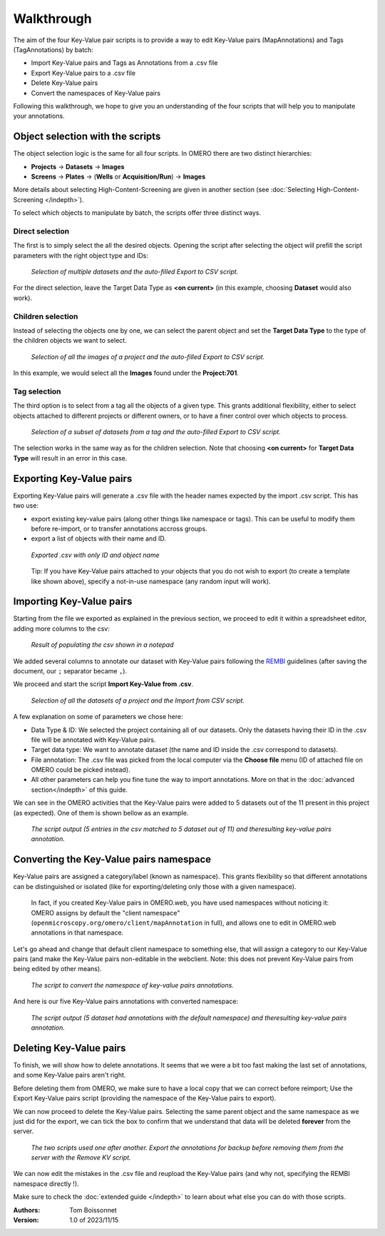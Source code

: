 ===========
Walkthrough
===========

The aim of the four Key-Value pair scripts is to provide a way to edit \
Key-Value pairs (MapAnnotations) and Tags (TagAnnotations) by batch:

* Import Key-Value pairs and Tags as Annotations from a .csv file
* Export Key-Value pairs to a .csv file
* Delete Key-Value pairs
* Convert the namespaces of Key-Value pairs

Following this walkthrough, we hope to give you an understanding of \
the four scripts that will help you to manipulate your annotations.

Object selection with the scripts
---------------------------------

The object selection logic is the same for all four scripts. In OMERO there are \
two distinct hierarchies:

* **Projects** → **Datasets** → **Images**
* **Screens** → **Plates** → (**Wells** or **Acquisition/Run**) → **Images**

More details about selecting High-Content-Screening are given in another \
section (see :doc:`Selecting High-Content-Screening </indepth>`).

To select which objects to manipulate by batch, the scripts offer three distinct ways.

Direct selection
^^^^^^^^^^^^^^^^
The first is to simply select the all the desired objects. Opening the script \
after selecting the object will prefill the script parameters with the right \
object type and IDs:

.. figure:: images/1_selecting_all_autofill.png

   *Selection of multiple datasets and the auto-filled Export to CSV script.*
..

For the direct selection, leave the Target Data Type as **<on current>** \
(in this example, choosing **Dataset** would also work).

Children selection
^^^^^^^^^^^^^^^^^^
Instead of selecting the objects one by one, we can select the parent object \
and set the **Target Data Type** to the type of the children objects \
we want to select.

.. figure:: images/2_selecting_parentchild_autofill.png

   *Selection of all the images of a project and the auto-filled Export to CSV script.*
..

In this example, we would select all the **Images** found under the **Project:701**.

Tag selection
^^^^^^^^^^^^^
The third option is to select from a tag all the objects of a given type. \
This grants additional flexibility, either to select objects attached to \
different projects or different owners, or to have a finer control over \
which objects to process.

.. figure:: images/3_selecting_tags.png

   *Selection of a subset of datasets from a tag and the auto-filled Export to CSV script.*
..

The selection works in the same way as for the children selection. Note \
that choosing **<on current>** for **Target Data Type** will result in an \
error in this case.

Exporting Key-Value pairs
-------------------------

Exporting Key-Value pairs will generate a .csv file with the header names \
expected by the import .csv script. This has two use:

* export existing key-value pairs (along other things like namespace or tags). \
  This can be useful to modify them before re-import, or to transfer annotations \
  accross groups.
* export a list of objects with their name and ID.

.. figure:: images/4_export_output.png

   *Exported .csv with only ID and object name*
..

  Tip: If you have Key-Value pairs attached to your objects that you do not \
  wish to export (to create a template like shown above), specify a not-in-use \
  namespace (any random input will work).


Importing Key-Value pairs
-------------------------

Starting from the file we exported as explained in the previous section, \
we proceed to edit it within a spreadsheet editor, adding more columns to the csv:

.. figure:: images/5_KV_to_import.png

   *Result of populating the csv shown in a notepad*
..

We added several columns to annotate our dataset with Key-Value pairs \
following the `REMBI <https://doi.org/10.1038/s41592-021-01166-8>`_ guidelines \
(after saving the document, our ``;`` separator became ``,``).

We proceed and start the script **Import Key-Value from .csv**.

.. figure:: images/6_script_import.png

   *Selection of all the datasets of a project and the Import from CSV script.*
..

A few explanation on some of parameters we chose here:

* Data Type & ID: We selected the project containing all of our datasets.
  Only the datasets having their ID in the .csv file will be annotated with
  Key-Value pairs.
* Target data type: We want to annotate dataset (the name and ID inside the .csv
  correspond to datasets).
* File annotation: The .csv file was picked from the local computer via the
  **Choose file** menu (ID of attached file on OMERO could be picked instead).
* All other parameters can help you fine tune the way to import annotations. More \
  on that in the :doc:`advanced section</indepth>` of this guide.


We can see in the OMERO activities that the Key-Value pairs were added to 5 \
datasets out of the 11 present in this project (as expected). One of them \
is shown bellow as an example.

.. figure:: images/7_KV_import_printout.png

  *The script output (5 entries in the csv matched to 5 dataset out of 11) and the\
  resulting key-value pairs annotation.*
..

Converting the Key-Value pairs namespace
----------------------------------------

Key-Value pairs are assigned a category/label (known as namespace). \
This grants flexibility so that different annotations can be \
distinguished or isolated (like for exporting/deleting only those with a given \
namespace).

   In fact, if you created Key-Value pairs in OMERO.web, you have used \
   namespaces without noticing it: OMERO assigns by default the \
   "client namespace" (``openmicroscopy.org/omero/client/mapAnnotation`` in full)\
   , and allows one to edit in OMERO.web annotations in that namespace.

Let's go ahead and change that default client namespace to something else, \
that will assign a category to our Key-Value pairs (and make the Key-Value \
pairs non-editable in the webclient. Note: this does not prevent Key-Value
pairs from being edited by other means).

.. figure:: images/8_convert_namespace.png

  *The script to convert the namespace of key-value pairs annotations.*
..

And here is our five Key-Value pairs annotations with converted namespace:

.. figure:: images/9_converted_KV.png

  *The script output (5 dataset had annotations with the default namespace) and the\
  resulting key-value pairs annotation.*
..

Deleting Key-Value pairs
------------------------

To finish, we will show how to delete annotations. It seems that we were \
a bit too fast making the last set of annotations, and some Key-Value \
pairs aren't right.

Before deleting them from OMERO, we make sure to have a local copy \
that we can correct before reimport; Use the Export Key-Value pairs script (\
providing the namespace of the Key-Value pairs to export).

We can now proceed to delete the Key-Value pairs. Selecting \
the same parent object and the same namespace as we just did for the export, \
we can tick the box to confirm that we understand that data will be deleted \
**forever** from the server.

.. figure:: images/10_export_delete.png

  *The two scripts used one after another. Export the annotations for backup \
  before removing them from the server with the Remove KV script.*
..

We can now edit the mistakes in the .csv file and reupload the Key-Value \
pairs (and why not, specifying the REMBI namespace directly !).

Make sure to check the :doc:`extended guide </indepth>` to learn about what else you can \
do with those scripts.

:Authors:
    Tom Boissonnet

:Version: 1.0 of 2023/11/15